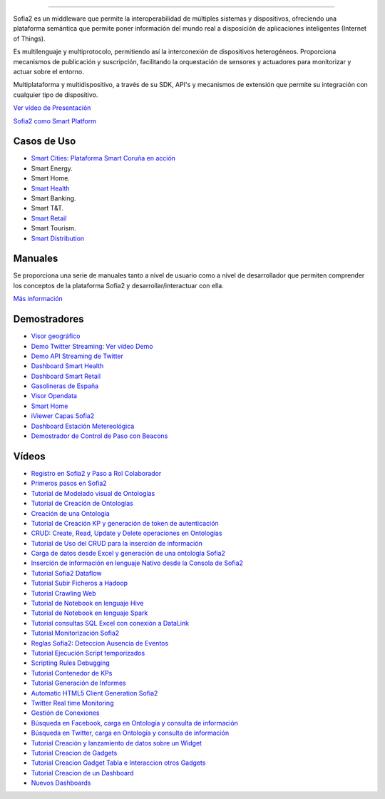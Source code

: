 .. figure::  ./images/logo_sofia2_grande.png
 :align:   center
--------------------------------------------------------------------------------------------------------------------------------------

Sofia2 es un middleware que permite la interoperabilidad de múltiples sistemas y dispositivos, ofreciendo una plataforma semántica que permite poner información del mundo real a disposición de aplicaciones inteligentes (Internet of Things).

Es multilenguaje y multiprotocolo, permitiendo así la interconexión de dispositivos heterogéneos. Proporciona mecanismos de publicación y suscripción, facilitando la orquestación de sensores y actuadores para monitorizar y actuar sobre el entorno.

Multiplataforma y multidispositivo, a través de su SDK, API's y mecanismos de extensión que permite su integración con cualquier tipo de dispositivo.

`Ver vídeo de Presentación <https://www.youtube.com/watch?v=kvhLLfpnKBU>`_

`Sofia2 como Smart Platform <https://www.youtube.com/watch?v=BWZPfR0EfmY>`_

Casos de Uso
============
* `Smart Cities <https://www.youtube.com/watch?v=tNIKZo12UrU>`_: `Plataforma Smart Coruña en acción <https://www.youtube.com/watch?v=9G4ivBegc2E>`_
* Smart Energy.
* Smart Home.
* `Smart Health <https://www.youtube.com/watch?v=u_V0UJuMCgY>`_
* Smart Banking.
* Smart T&T.
* `Smart Retail <https://www.youtube.com/watch?v=eScv5Qq6EOM>`_
* Smart Tourism.
* `Smart Distribution <https://www.youtube.com/watch?v=6VwCThRnJOs>`_

Manuales
========
Se proporciona una serie de manuales tanto a nivel de usuario como a nivel de desarrollador que permiten comprender los conceptos de la plataforma Sofia2 y desarrollar/interactuar con ella.

`Más información <manuals/index.md>`_

Demostradores
=============
* `Visor geográfico <http://sofia2.com/Examples/Geographics.html>`_
* `Demo Twitter Streaming <http://sofia2.com/Kp_TwitterReglaLexico/>`_: `Ver vídeo Demo <https://www.youtube.com/watch?v=6eTy6kjYuCg>`_
* `Demo API Streaming de Twitter <http://sofia2.com/TwitterStreamingTags/>`_
* `Dashboard Smart Health <http://sofia2.com/demos/smarthealth/pages/dashboard_phillip.html>`_
* `Dashboard Smart Retail <http://sofia2.com/demos/smartRetail/Dashboard/index.html>`_
* `Gasolineras de España <http://sofia2.com/demos/gasolineras/feedGasolineraSimple.html>`_
* `Visor Opendata <http://sofia2.com/console/gestionontologias/search.html?lang=es>`_
* `Smart Home <http://sofia2.com/demos/watorimetro/index.html>`_
* `iViewer Capas Sofia2 <http://ieli.cloudapp.net/ivsofia/>`_
* `Dashboard Estación Metereológica <http://sofia2.com/console/login>`_
* `Demostrador de Control de Paso con Beacons <http://sofia2.com/Examples/Control_pass.html>`_

Vídeos
======
* `Registro en Sofia2 y Paso a Rol Colaborador <https://www.youtube.com/watch?v=FANpboIdKOM>`_
* `Primeros pasos en Sofia2 <https://www.youtube.com/watch?v=0XVuSz7lwBw>`_
* `Tutorial de Modelado visual de Ontologías <https://www.youtube.com/watch?v=MR2ZuDOHS2g>`_
* `Tutorial de Creación de Ontologías <https://www.youtube.com/watch?v=3b81xpNeKAE>`_
* `Creación de una Ontología <https://www.youtube.com/watch?v=Up9JUADIETY>`_
* `Tutorial de Creación KP y generación de token de autenticación <https://www.youtube.com/watch?v=qWFWM1v6Wo0>`_
* `CRUD: Create, Read, Update y Delete operaciones en Ontologías <https://www.youtube.com/watch?v=QRR0h3hWFmM>`_
* `Tutorial de Uso del CRUD para la inserción de información <https://www.youtube.com/watch?v=COylWWeXtX8>`_
* `Carga de datos desde Excel y generación de una ontología Sofia2 <https://www.youtube.com/watch?v=YFbvYxNAqMo>`_
* `Inserción de información en lenguaje Nativo desde la Consola de Sofia2 <https://www.youtube.com/watch?v=UNwAeXXpRqY>`_
* `Tutorial Sofia2 Dataflow <https://www.youtube.com/watch?v=USTCkqPMtNA>`_
* `Tutorial Subir Ficheros a Hadoop <https://www.youtube.com/watch?v=77108c-djW8>`_
* `Tutorial Crawling Web <https://www.youtube.com/watch?v=-7xdSveDhk4>`_
* `Tutorial de Notebook en lenguaje Hive <https://www.youtube.com/watch?v=Cqcp2PR2EZQ>`_
* `Tutorial de Notebook en lenguaje Spark <https://www.youtube.com/watch?v=EnQP6kaQ-Jo>`_
* `Tutorial consultas SQL Excel con conexión a DataLink <https://www.youtube.com/watch?v=8t7UbqFldKw>`_
* `Tutorial Monitorización Sofia2 <https://www.youtube.com/watch?v=SmaCB6NaXlk>`_
* `Reglas Sofia2: Deteccion Ausencia de Eventos <https://www.youtube.com/watch?v=aLbR29sUiaU>`_
* `Tutorial Ejecución Script temporizados <https://www.youtube.com/watch?v=KvcdqYi0hsI>`_
* `Scripting Rules Debugging <https://www.youtube.com/watch?v=a14j9B_ch_8>`_
* `Tutorial Contenedor de KPs <https://www.youtube.com/watch?v=76HhOYXLlh0>`_
* `Tutorial Generación de Informes <https://www.youtube.com/watch?v=5BP0AcCakPc>`_
* `Automatic HTML5 Client Generation Sofia2 <https://www.youtube.com/watch?v=XMKTwgDiqgw>`_
* `Twitter Real time Monitoring <https://www.youtube.com/watch?v=nPUllvzeDkI>`_
* `Gestión de Conexiones <https://www.youtube.com/watch?v=p1CWXdZpphc>`_
* `Búsqueda en Facebook, carga en Ontología y consulta de información <https://www.youtube.com/watch?v=odXRs6sV5zc>`_
* `Búsqueda en Twitter, carga en Ontología y consulta de información <https://www.youtube.com/watch?v=Njqq82LDqu8>`_
* `Tutorial Creación y lanzamiento de datos sobre un Widget <https://www.youtube.com/watch?v=wvnM0wCuybY>`_
* `Tutorial Creacion de Gadgets <https://www.youtube.com/watch?v=od3nTHRObYM>`_
* `Tutorial Creacion Gadget Tabla e Interaccion otros Gadgets <https://www.youtube.com/watch?v=up4z9qplJC0>`_
* `Tutorial Creacion de un Dashboard <https://www.youtube.com/watch?v=WIQOM98qHEU>`_
* `Nuevos Dashboards <https://www.youtube.com/watch?v=NPOnyUox77w>`_
